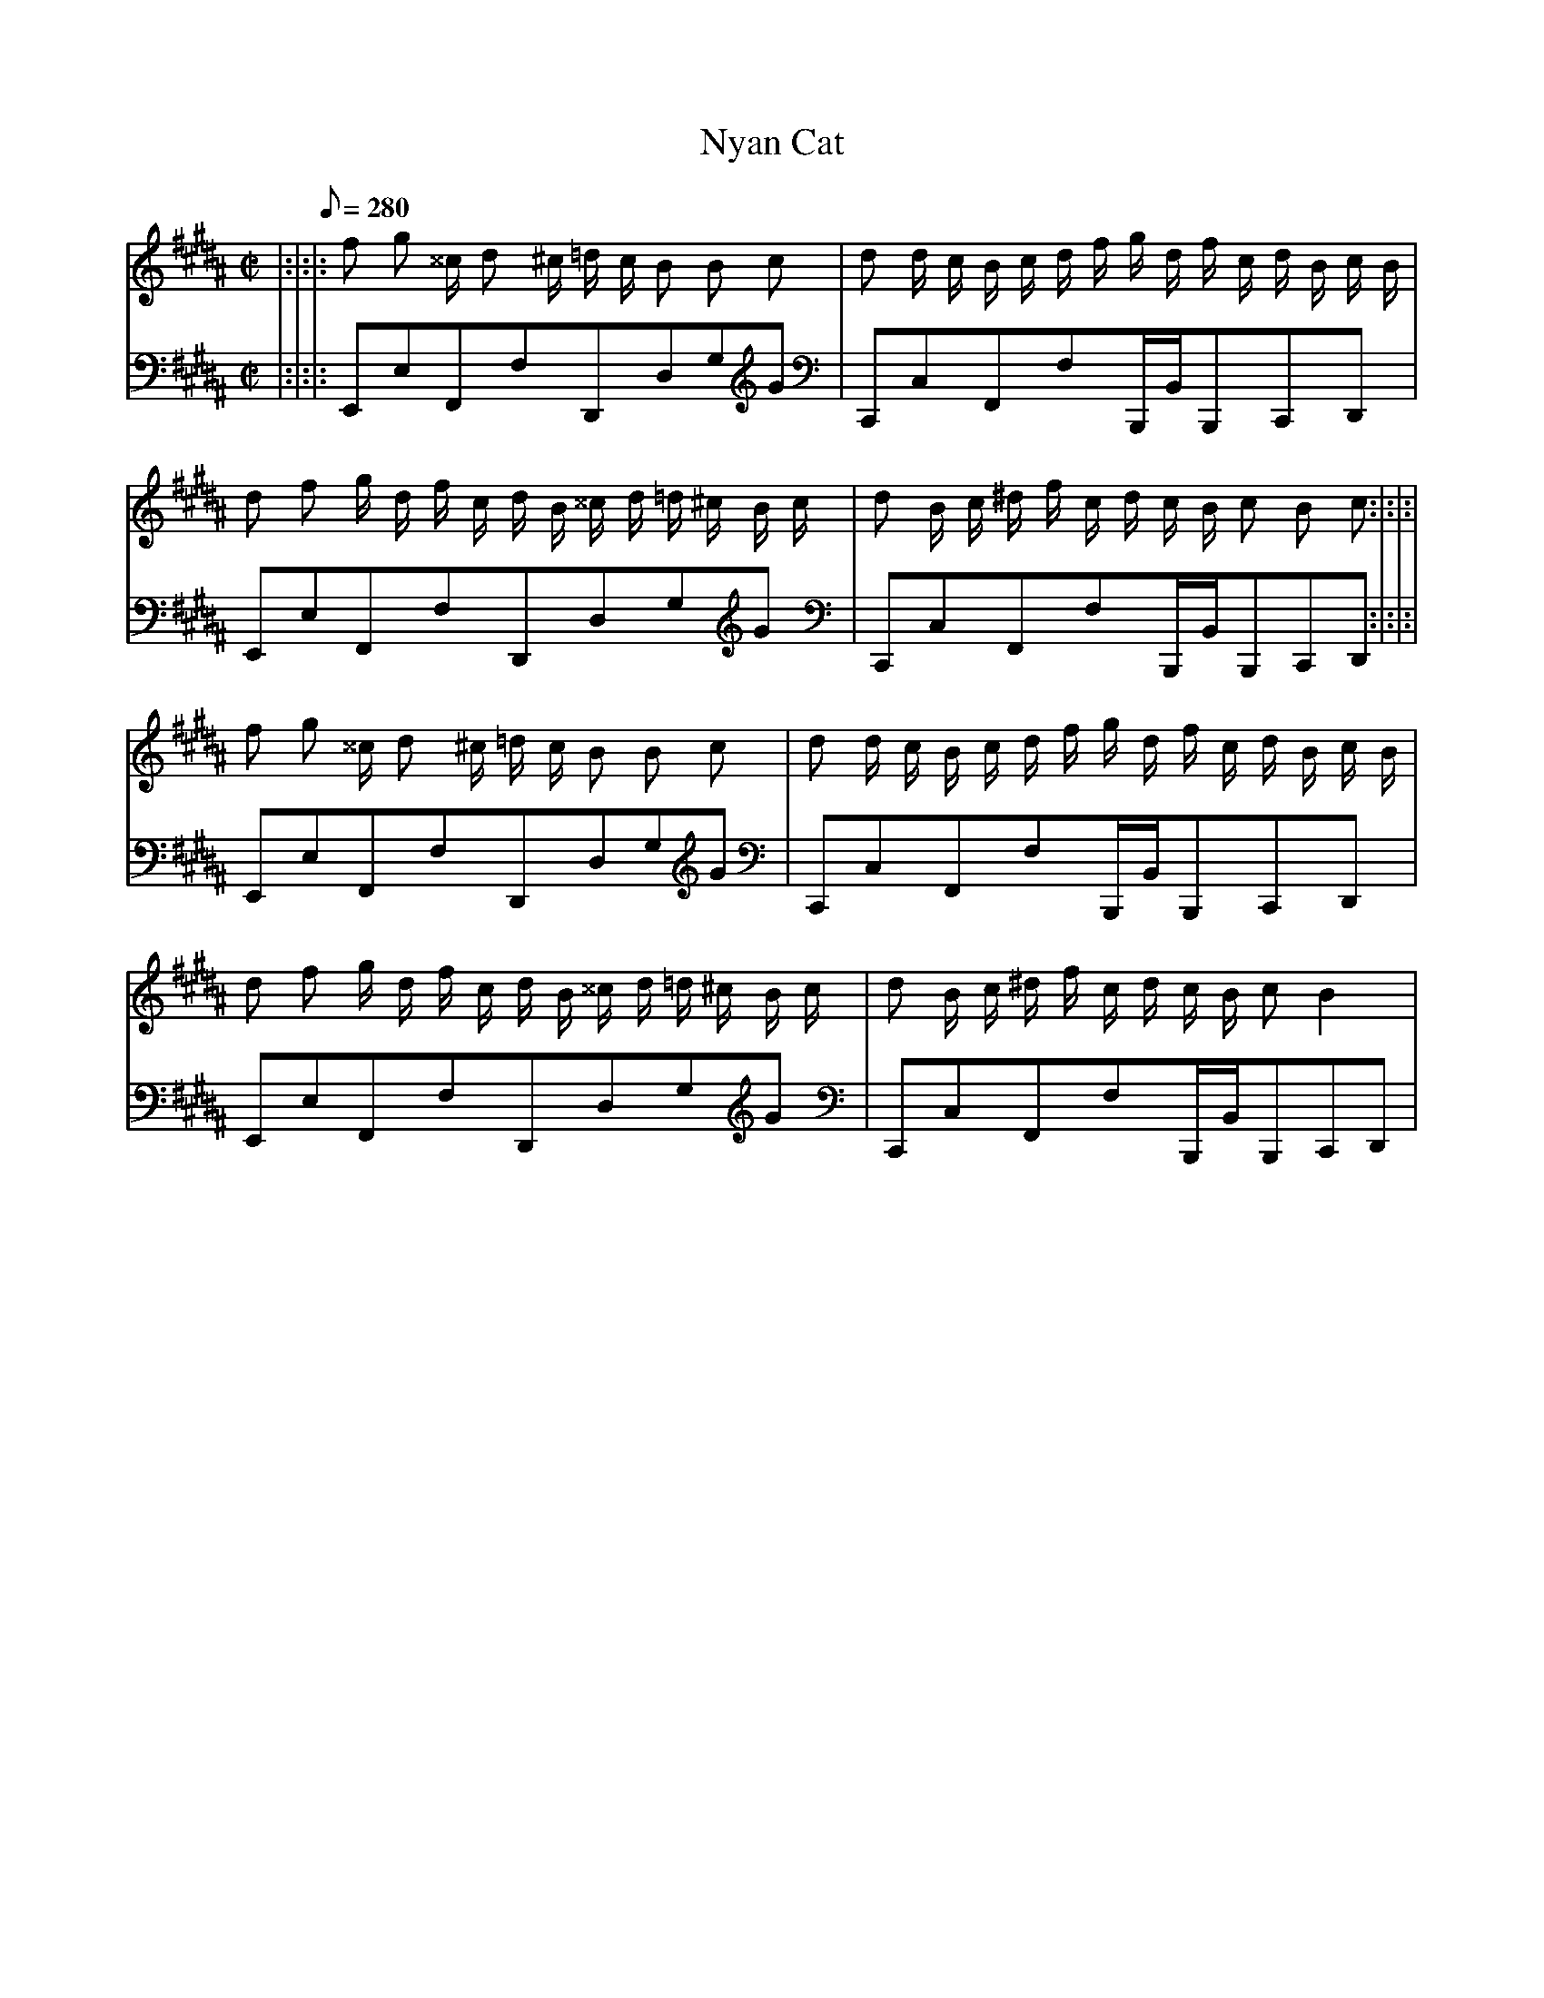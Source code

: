 X: 1
T: Nyan Cat
M: C|
L: 1/8
V: 1
V: 2
Q: 280
K: B
V:1
|:|:|:f g ^^c/ d ^c/2 =d1/2 c/ B B c | d d/ c/ B/ c/ d/ f/ g/ d/ f/ c/ d/ B/ c/ B/ | d f g/ d/ f/ c/ d/ B/ ^^c/ d/ =d/ ^c1/ B/ c/ | d B/ c/ ^d/ f/ c/ d/ c/ B/ c B c:|:|:|
V:2
|:|:|:E,,E,F,,F,D,,D,G,G|C,,C,F,,F,B,,,/B,,/B,,,C,,D,,|E,,E,F,,F,D,,D,G,G|C,,C,F,,F,B,,,/B,,/B,,,C,,D,,:|:|:|
V:1
f g ^^c/ d ^c/2 =d1/2 c/ B B c | d d/ c/ B/ c/ d/ f/ g/ d/ f/ c/ d/ B/ c/ B/ | d f g/ d/ f/ c/ d/ B/ ^^c/ d/ =d/ ^c1/ B/ c/ | d B/ c/ ^d/ f/ c/ d/ c/ B/ c B2|
V:2
E,,E,F,,F,D,,D,G,G|C,,C,F,,F,B,,,/B,,/B,,,C,,D,,|E,,E,F,,F,D,,D,G,G|C,,C,F,,F,B,,,/B,,/B,,,C,,D,,|